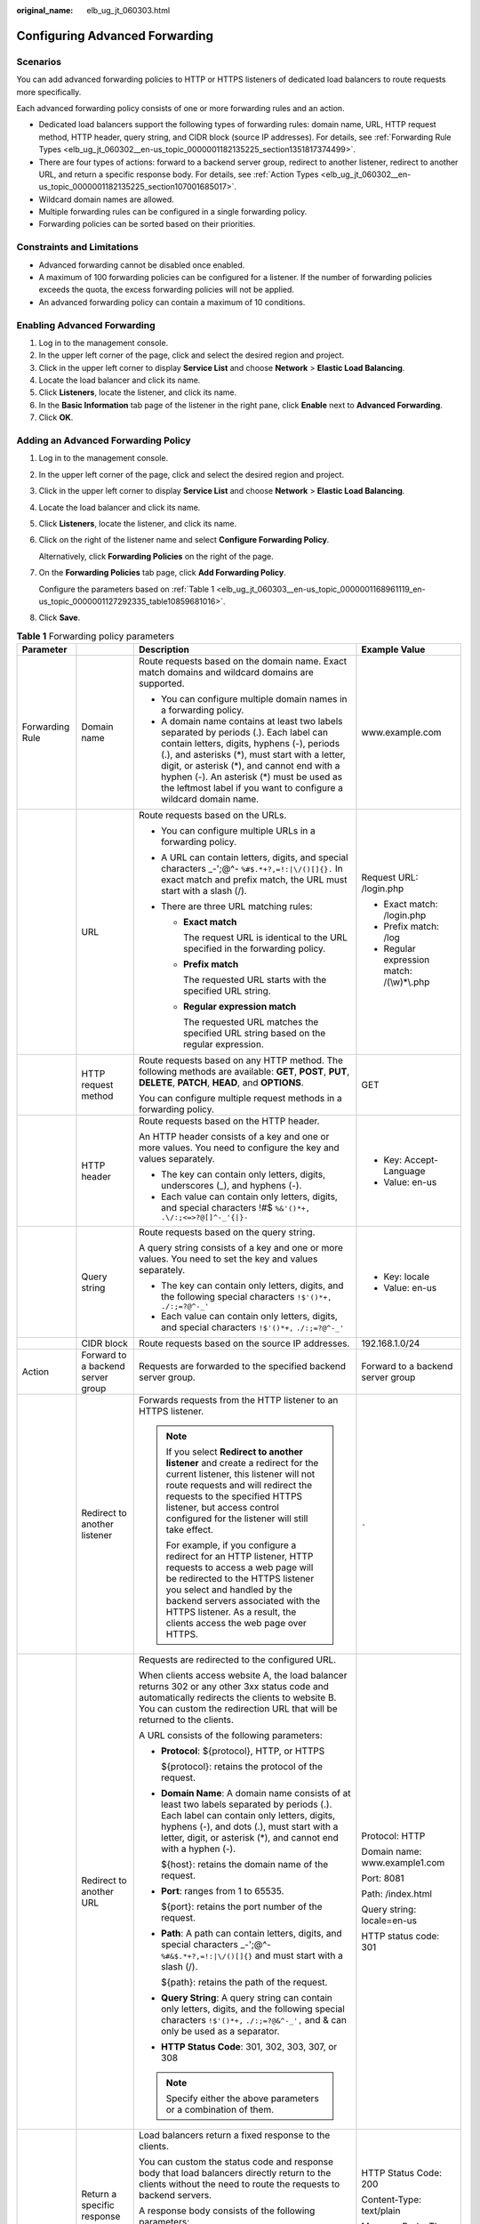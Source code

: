 :original_name: elb_ug_jt_060303.html

.. _elb_ug_jt_060303:

Configuring Advanced Forwarding
===============================

Scenarios
---------

You can add advanced forwarding policies to HTTP or HTTPS listeners of dedicated load balancers to route requests more specifically.

Each advanced forwarding policy consists of one or more forwarding rules and an action.

-  Dedicated load balancers support the following types of forwarding rules: domain name, URL, HTTP request method, HTTP header, query string, and CIDR block (source IP addresses). For details, see :ref:`Forwarding Rule Types <elb_ug_jt_060302__en-us_topic_0000001182135225_section1351817374499>`.
-  There are four types of actions: forward to a backend server group, redirect to another listener, redirect to another URL, and return a specific response body. For details, see :ref:`Action Types <elb_ug_jt_060302__en-us_topic_0000001182135225_section107001685017>`.
-  Wildcard domain names are allowed.
-  Multiple forwarding rules can be configured in a single forwarding policy.
-  Forwarding policies can be sorted based on their priorities.

Constraints and Limitations
---------------------------

-  Advanced forwarding cannot be disabled once enabled.
-  A maximum of 100 forwarding policies can be configured for a listener. If the number of forwarding policies exceeds the quota, the excess forwarding policies will not be applied.
-  An advanced forwarding policy can contain a maximum of 10 conditions.

Enabling Advanced Forwarding
----------------------------

#. Log in to the management console.
#. In the upper left corner of the page, click |image1| and select the desired region and project.
#. Click |image2| in the upper left corner to display **Service List** and choose **Network** > **Elastic Load Balancing**.
#. Locate the load balancer and click its name.
#. Click **Listeners**, locate the listener, and click its name.
#. In the **Basic Information** tab page of the listener in the right pane, click **Enable** next to **Advanced Forwarding**.
#. Click **OK**.

Adding an Advanced Forwarding Policy
------------------------------------

#. Log in to the management console.

#. In the upper left corner of the page, click |image3| and select the desired region and project.

#. Click |image4| in the upper left corner to display **Service List** and choose **Network** > **Elastic Load Balancing**.

#. Locate the load balancer and click its name.

#. Click **Listeners**, locate the listener, and click its name.

#. Click |image5| on the right of the listener name and select **Configure Forwarding Policy**.

   Alternatively, click **Forwarding Policies** on the right of the page.

#. On the **Forwarding Policies** tab page, click **Add Forwarding Policy**.

   Configure the parameters based on :ref:`Table 1 <elb_ug_jt_060303__en-us_topic_0000001168961119_en-us_topic_0000001127292335_table10859681016>`.

#. Click **Save**.

.. _elb_ug_jt_060303__en-us_topic_0000001168961119_en-us_topic_0000001127292335_table10859681016:

.. table:: **Table 1** Forwarding policy parameters

   +-----------------+-----------------------------------+------------------------------------------------------------------------------------------------------------------------------------------------------------------------------------------------------------------------------------------------------------------------------------------------------------------------------------------------------+----------------------------------------------------+
   | Parameter       |                                   | Description                                                                                                                                                                                                                                                                                                                                          | Example Value                                      |
   +=================+===================================+======================================================================================================================================================================================================================================================================================================================================================+====================================================+
   | Forwarding Rule | Domain name                       | Route requests based on the domain name. Exact match domains and wildcard domains are supported.                                                                                                                                                                                                                                                     | www.example.com                                    |
   |                 |                                   |                                                                                                                                                                                                                                                                                                                                                      |                                                    |
   |                 |                                   | -  You can configure multiple domain names in a forwarding policy.                                                                                                                                                                                                                                                                                   |                                                    |
   |                 |                                   | -  A domain name contains at least two labels separated by periods (.). Each label can contain letters, digits, hyphens (-), periods (.), and asterisks (*), must start with a letter, digit, or asterisk (*), and cannot end with a hyphen (-). An asterisk (*) must be used as the leftmost label if you want to configure a wildcard domain name. |                                                    |
   +-----------------+-----------------------------------+------------------------------------------------------------------------------------------------------------------------------------------------------------------------------------------------------------------------------------------------------------------------------------------------------------------------------------------------------+----------------------------------------------------+
   |                 | URL                               | Route requests based on the URLs.                                                                                                                                                                                                                                                                                                                    | Request URL: /login.php                            |
   |                 |                                   |                                                                                                                                                                                                                                                                                                                                                      |                                                    |
   |                 |                                   | -  You can configure multiple URLs in a forwarding policy.                                                                                                                                                                                                                                                                                           | -  Exact match: /login.php                         |
   |                 |                                   | -  A URL can contain letters, digits, and special characters \_-';@^- ``%#$.*+?,=!:|\/()[]{}.`` In exact match and prefix match, the URL must start with a slash (/).                                                                                                                                                                                |                                                    |
   |                 |                                   | -  There are three URL matching rules:                                                                                                                                                                                                                                                                                                               | -  Prefix match: /log                              |
   |                 |                                   |                                                                                                                                                                                                                                                                                                                                                      | -  Regular expression match: /(\\w)*\\.php         |
   |                 |                                   |    -  **Exact match**                                                                                                                                                                                                                                                                                                                                |                                                    |
   |                 |                                   |                                                                                                                                                                                                                                                                                                                                                      |                                                    |
   |                 |                                   |       The request URL is identical to the URL specified in the forwarding policy.                                                                                                                                                                                                                                                                    |                                                    |
   |                 |                                   |                                                                                                                                                                                                                                                                                                                                                      |                                                    |
   |                 |                                   |    -  **Prefix match**                                                                                                                                                                                                                                                                                                                               |                                                    |
   |                 |                                   |                                                                                                                                                                                                                                                                                                                                                      |                                                    |
   |                 |                                   |       The requested URL starts with the specified URL string.                                                                                                                                                                                                                                                                                        |                                                    |
   |                 |                                   |                                                                                                                                                                                                                                                                                                                                                      |                                                    |
   |                 |                                   |    -  **Regular expression match**                                                                                                                                                                                                                                                                                                                   |                                                    |
   |                 |                                   |                                                                                                                                                                                                                                                                                                                                                      |                                                    |
   |                 |                                   |       The requested URL matches the specified URL string based on the regular expression.                                                                                                                                                                                                                                                            |                                                    |
   +-----------------+-----------------------------------+------------------------------------------------------------------------------------------------------------------------------------------------------------------------------------------------------------------------------------------------------------------------------------------------------------------------------------------------------+----------------------------------------------------+
   |                 | HTTP request method               | Route requests based on any HTTP method. The following methods are available: **GET**, **POST**, **PUT**, **DELETE**, **PATCH**, **HEAD**, and **OPTIONS**.                                                                                                                                                                                          | GET                                                |
   |                 |                                   |                                                                                                                                                                                                                                                                                                                                                      |                                                    |
   |                 |                                   | You can configure multiple request methods in a forwarding policy.                                                                                                                                                                                                                                                                                   |                                                    |
   +-----------------+-----------------------------------+------------------------------------------------------------------------------------------------------------------------------------------------------------------------------------------------------------------------------------------------------------------------------------------------------------------------------------------------------+----------------------------------------------------+
   |                 | HTTP header                       | Route requests based on the HTTP header.                                                                                                                                                                                                                                                                                                             | -  Key: Accept-Language                            |
   |                 |                                   |                                                                                                                                                                                                                                                                                                                                                      | -  Value: en-us                                    |
   |                 |                                   | An HTTP header consists of a key and one or more values. You need to configure the key and values separately.                                                                                                                                                                                                                                        |                                                    |
   |                 |                                   |                                                                                                                                                                                                                                                                                                                                                      |                                                    |
   |                 |                                   | -  The key can contain only letters, digits, underscores (_), and hyphens (-).                                                                                                                                                                                                                                                                       |                                                    |
   |                 |                                   | -  Each value can contain only letters, digits, and special characters !#$ ``%&'()*+,`` ``.\/:;<=>?@[]^-_'{|}-``                                                                                                                                                                                                                                     |                                                    |
   +-----------------+-----------------------------------+------------------------------------------------------------------------------------------------------------------------------------------------------------------------------------------------------------------------------------------------------------------------------------------------------------------------------------------------------+----------------------------------------------------+
   |                 | Query string                      | Route requests based on the query string.                                                                                                                                                                                                                                                                                                            | -  Key: locale                                     |
   |                 |                                   |                                                                                                                                                                                                                                                                                                                                                      | -  Value: en-us                                    |
   |                 |                                   | A query string consists of a key and one or more values. You need to set the key and values separately.                                                                                                                                                                                                                                              |                                                    |
   |                 |                                   |                                                                                                                                                                                                                                                                                                                                                      |                                                    |
   |                 |                                   | -  The key can contain only letters, digits, and the following special characters ``!$'()*+,`` ``./:;=?@^-_'``                                                                                                                                                                                                                                       |                                                    |
   |                 |                                   | -  Each value can contain only letters, digits, and special characters ``!$'()*+,`` ``./:;=?@^-_'``                                                                                                                                                                                                                                                  |                                                    |
   +-----------------+-----------------------------------+------------------------------------------------------------------------------------------------------------------------------------------------------------------------------------------------------------------------------------------------------------------------------------------------------------------------------------------------------+----------------------------------------------------+
   |                 | CIDR block                        | Route requests based on the source IP addresses.                                                                                                                                                                                                                                                                                                     | 192.168.1.0/24                                     |
   +-----------------+-----------------------------------+------------------------------------------------------------------------------------------------------------------------------------------------------------------------------------------------------------------------------------------------------------------------------------------------------------------------------------------------------+----------------------------------------------------+
   | Action          | Forward to a backend server group | Requests are forwarded to the specified backend server group.                                                                                                                                                                                                                                                                                        | Forward to a backend server group                  |
   +-----------------+-----------------------------------+------------------------------------------------------------------------------------------------------------------------------------------------------------------------------------------------------------------------------------------------------------------------------------------------------------------------------------------------------+----------------------------------------------------+
   |                 | Redirect to another listener      | Forwards requests from the HTTP listener to an HTTPS listener.                                                                                                                                                                                                                                                                                       | ``-``                                              |
   |                 |                                   |                                                                                                                                                                                                                                                                                                                                                      |                                                    |
   |                 |                                   | .. note::                                                                                                                                                                                                                                                                                                                                            |                                                    |
   |                 |                                   |                                                                                                                                                                                                                                                                                                                                                      |                                                    |
   |                 |                                   |    If you select **Redirect to another listener** and create a redirect for the current listener, this listener will not route requests and will redirect the requests to the specified HTTPS listener, but access control configured for the listener will still take effect.                                                                       |                                                    |
   |                 |                                   |                                                                                                                                                                                                                                                                                                                                                      |                                                    |
   |                 |                                   |    For example, if you configure a redirect for an HTTP listener, HTTP requests to access a web page will be redirected to the HTTPS listener you select and handled by the backend servers associated with the HTTPS listener. As a result, the clients access the web page over HTTPS.                                                             |                                                    |
   +-----------------+-----------------------------------+------------------------------------------------------------------------------------------------------------------------------------------------------------------------------------------------------------------------------------------------------------------------------------------------------------------------------------------------------+----------------------------------------------------+
   |                 | Redirect to another URL           | Requests are redirected to the configured URL.                                                                                                                                                                                                                                                                                                       | Protocol: HTTP                                     |
   |                 |                                   |                                                                                                                                                                                                                                                                                                                                                      |                                                    |
   |                 |                                   | When clients access website A, the load balancer returns 302 or any other 3xx status code and automatically redirects the clients to website B. You can custom the redirection URL that will be returned to the clients.                                                                                                                             | Domain name: www.example1.com                      |
   |                 |                                   |                                                                                                                                                                                                                                                                                                                                                      |                                                    |
   |                 |                                   | A URL consists of the following parameters:                                                                                                                                                                                                                                                                                                          | Port: 8081                                         |
   |                 |                                   |                                                                                                                                                                                                                                                                                                                                                      |                                                    |
   |                 |                                   | -  **Protocol**: ${protocol}, HTTP, or HTTPS                                                                                                                                                                                                                                                                                                         | Path: /index.html                                  |
   |                 |                                   |                                                                                                                                                                                                                                                                                                                                                      |                                                    |
   |                 |                                   |    ${protocol}: retains the protocol of the request.                                                                                                                                                                                                                                                                                                 | Query string: locale=en-us                         |
   |                 |                                   |                                                                                                                                                                                                                                                                                                                                                      |                                                    |
   |                 |                                   | -  **Domain Name**: A domain name consists of at least two labels separated by periods (.). Each label can contain only letters, digits, hyphens (-), and dots (.), must start with a letter, digit, or asterisk (*), and cannot end with a hyphen (-).                                                                                              | HTTP status code: 301                              |
   |                 |                                   |                                                                                                                                                                                                                                                                                                                                                      |                                                    |
   |                 |                                   |    ${host}: retains the domain name of the request.                                                                                                                                                                                                                                                                                                  |                                                    |
   |                 |                                   |                                                                                                                                                                                                                                                                                                                                                      |                                                    |
   |                 |                                   | -  **Port**: ranges from 1 to 65535.                                                                                                                                                                                                                                                                                                                 |                                                    |
   |                 |                                   |                                                                                                                                                                                                                                                                                                                                                      |                                                    |
   |                 |                                   |    ${port}: retains the port number of the request.                                                                                                                                                                                                                                                                                                  |                                                    |
   |                 |                                   |                                                                                                                                                                                                                                                                                                                                                      |                                                    |
   |                 |                                   | -  **Path**: A path can contain letters, digits, and special characters \_-';@^- ``%#&$.*+?,=!:|\/()[]{}`` and must start with a slash (/).                                                                                                                                                                                                          |                                                    |
   |                 |                                   |                                                                                                                                                                                                                                                                                                                                                      |                                                    |
   |                 |                                   |    ${path}: retains the path of the request.                                                                                                                                                                                                                                                                                                         |                                                    |
   |                 |                                   |                                                                                                                                                                                                                                                                                                                                                      |                                                    |
   |                 |                                   | -  **Query String**: A query string can contain only letters, digits, and the following special characters ``!$'()*+,`` ``./:;=?@&^-_',`` and & can only be used as a separator.                                                                                                                                                                     |                                                    |
   |                 |                                   |                                                                                                                                                                                                                                                                                                                                                      |                                                    |
   |                 |                                   | -  **HTTP Status Code**: 301, 302, 303, 307, or 308                                                                                                                                                                                                                                                                                                  |                                                    |
   |                 |                                   |                                                                                                                                                                                                                                                                                                                                                      |                                                    |
   |                 |                                   | .. note::                                                                                                                                                                                                                                                                                                                                            |                                                    |
   |                 |                                   |                                                                                                                                                                                                                                                                                                                                                      |                                                    |
   |                 |                                   |    Specify either the above parameters or a combination of them.                                                                                                                                                                                                                                                                                     |                                                    |
   +-----------------+-----------------------------------+------------------------------------------------------------------------------------------------------------------------------------------------------------------------------------------------------------------------------------------------------------------------------------------------------------------------------------------------------+----------------------------------------------------+
   |                 | Return a specific response body   | Load balancers return a fixed response to the clients.                                                                                                                                                                                                                                                                                               | HTTP Status Code: 200                              |
   |                 |                                   |                                                                                                                                                                                                                                                                                                                                                      |                                                    |
   |                 |                                   | You can custom the status code and response body that load balancers directly return to the clients without the need to route the requests to backend servers.                                                                                                                                                                                       | Content-Type: text/plain                           |
   |                 |                                   |                                                                                                                                                                                                                                                                                                                                                      |                                                    |
   |                 |                                   | A response body consists of the following parameters:                                                                                                                                                                                                                                                                                                | Message Body: The server can be accessed normally. |
   |                 |                                   |                                                                                                                                                                                                                                                                                                                                                      |                                                    |
   |                 |                                   | -  **HTTP Status Code**: Only 2xx, 4xx, and 5xx status codes are supported.                                                                                                                                                                                                                                                                          |                                                    |
   |                 |                                   | -  **Content-Type**: text/plain, text/css, text/html, application/javascript, or application/json                                                                                                                                                                                                                                                    |                                                    |
   |                 |                                   | -  **Message Body**: This parameter is optional.                                                                                                                                                                                                                                                                                                     |                                                    |
   +-----------------+-----------------------------------+------------------------------------------------------------------------------------------------------------------------------------------------------------------------------------------------------------------------------------------------------------------------------------------------------------------------------------------------------+----------------------------------------------------+

Sorting Forwarding Policies
---------------------------

Multiple forwarding policies can be sorted to set their priorities.

#. Log in to the management console.

#. In the upper left corner of the page, click |image6| and select the desired region and project.

#. Click |image7| in the upper left corner to display **Service List** and choose **Network** > **Elastic Load Balancing**.

#. Locate the load balancer and click its name.

#. Click **Listeners**, locate the listener, and click its name.

#. Click |image8| on the right of the listener name and select **Configure Forwarding Policy**.

   Alternatively, click **Forwarding Policies** in the right pane.

#. On the **Forwarding Policies** tab page, click **Sort**.

#. Click **Up** or **Down** in the upper right corner of the forwarding policy.

#. Click **Save**.

URL Matching Examples
---------------------

:ref:`Table 2 <elb_ug_jt_060303__table39051294411>` shows how URLs configured in the forwarding policies match the URLs in the requests.

.. _elb_ug_jt_060303__table39051294411:

.. table:: **Table 2** URL matching

   +-----------------+----------------------+------------------------------+--------------------------+----------------------------+-----------------------------------+
   | Request URL     | Forwarding Policy    | URL in the Forwarding Policy | Matching Mode            | Forwarding Policy Priority | Forward to a backend server group |
   +=================+======================+==============================+==========================+============================+===================================+
   | /elb/abc.html   | Forwarding policy 01 | /elb/abc.html                | Prefix match             | 1                          | Backend server group 01           |
   +-----------------+----------------------+------------------------------+--------------------------+----------------------------+-----------------------------------+
   |                 | Forwarding policy 02 | /elb                         | Prefix match             | 2                          | Backend server group 02           |
   +-----------------+----------------------+------------------------------+--------------------------+----------------------------+-----------------------------------+
   | /exa/index.html | Forwarding policy 03 | /exa[^\\s]\*                 | Regular expression match | 3                          | Backend server group 03           |
   +-----------------+----------------------+------------------------------+--------------------------+----------------------------+-----------------------------------+
   |                 | Forwarding policy 04 | /exa/index.html              | Regular expression match | 4                          | Backend server group 04           |
   +-----------------+----------------------+------------------------------+--------------------------+----------------------------+-----------------------------------+
   | /mpl/index.html | Forwarding policy 05 | /mpl/index.html              | Exact match              | 5                          | Backend server group 05           |
   +-----------------+----------------------+------------------------------+--------------------------+----------------------------+-----------------------------------+

URLs are matched as follows:

-  When the request URL is /elb/abc.html, it matches both forwarding policy 01 and forwarding policy 02. However, the priority of forwarding policy 01 is higher than that of forwarding policy 02. Forwarding policy 01 is used, and requests are forwarded to backend server group 01.
-  When the request URL is /exa/index.html, it matches both forwarding policy 03 and forwarding policy 04. However, the priority of forwarding policy 03 is higher than that of forwarding policy 04. Forwarding policy 03 is used, and requests are forwarded to backend server group 03.
-  If the request URL is /mpl/index.html, it matches forwarding policy 05 exactly, and requests are forwarded to backend server group 05.

Modifying a Forwarding Policy
-----------------------------

#. Log in to the management console.

#. In the upper left corner of the page, click |image9| and select the desired region and project.

#. Click |image10| in the upper left corner to display **Service List** and choose **Network** > **Elastic Load Balancing**.

#. Locate the load balancer and click its name.

#. Click **Listeners**, locate the listener, and click its name.

#. Click |image11| on the right of the listener name and select **Configure Forwarding Policy**.

   Alternatively, click **Forwarding Policies** in the right pane.

#. On the **Forwarding Policies** tab page, select the forwarding policy you want to modify and click **Edit**.

#. Modify the parameters and click **Save**.

Deleting a Forwarding Policy
----------------------------

You can delete a forwarding policy if you no longer need it.

Deleted forwarding policies cannot be recovered.

#. Log in to the management console.

#. In the upper left corner of the page, click |image12| and select the desired region and project.

#. Click |image13| in the upper left corner to display **Service List** and choose **Network** > **Elastic Load Balancing**.

#. Locate the load balancer and click its name.

#. Click **Listeners**, locate the listener, and click its name.

#. Click |image14| on the right of the listener name and select **Configure Forwarding Policy**.

   Alternatively, click **Forwarding Policies** in the right pane.

#. On the **Forwarding Policies** tab page, select the forwarding policy you want to delete and click **Delete**.

#. In the displayed dialog box, click **Yes**.

.. |image1| image:: /_static/images/en-us_image_0000001747739624.png
.. |image2| image:: /_static/images/en-us_image_0000001794660485.png
.. |image3| image:: /_static/images/en-us_image_0000001747739624.png
.. |image4| image:: /_static/images/en-us_image_0000001794660485.png
.. |image5| image:: /_static/images/en-us_image_0000001747739992.png
.. |image6| image:: /_static/images/en-us_image_0000001747739624.png
.. |image7| image:: /_static/images/en-us_image_0000001794660485.png
.. |image8| image:: /_static/images/en-us_image_0000001747739984.png
.. |image9| image:: /_static/images/en-us_image_0000001747739624.png
.. |image10| image:: /_static/images/en-us_image_0000001794660485.png
.. |image11| image:: /_static/images/en-us_image_0000001747381100.png
.. |image12| image:: /_static/images/en-us_image_0000001747739624.png
.. |image13| image:: /_static/images/en-us_image_0000001794660485.png
.. |image14| image:: /_static/images/en-us_image_0000001794660837.png
